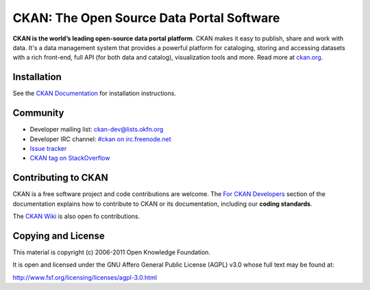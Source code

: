 CKAN: The Open Source Data Portal Software
==========================================

.. image:: https://secure.travis-ci.org/okfn/ckan.png?branch=master
    :target: http://travis-ci.org/okfn/ckan
    :alt: Build Status

**CKAN is the world’s leading open-source data portal platform**.
CKAN makes it easy to publish, share and work with data. It's a data management
system that provides a powerful platform for cataloging, storing and accessing
datasets with a rich front-end, full API (for both data and catalog), visualization
tools and more. Read more at `ckan.org <http://ckan.org/>`_. 


Installation
------------

See the `CKAN Documentation <http://docs.ckan.org>`_ for installation instructions.


Community
---------

* Developer mailing list: `ckan-dev@lists.okfn.org <http://lists.okfn.org/mailman/listinfo/ckan-dev>`_
* Developer IRC channel: `#ckan on irc.freenode.net <http://webchat.freenode.net/?channels=ckan>`_
* `Issue tracker <https://github.com/okfn/ckan/issues>`_
* `CKAN tag on StackOverflow <http://stackoverflow.com/questions/tagged/ckan>`_


Contributing to CKAN
--------------------

CKAN is a free software project and code contributions are welcome.
The `For CKAN Developers <http://docs.ckan.org/en/latest/index.html#for-ckan-developers>`_
section of the documentation explains how to contribute to CKAN or its documentation,
including our **coding standards**.

The `CKAN Wiki <https://github.com/okfn/ckan/wiki>`_ is also open fo contributions.


Copying and License
-------------------

This material is copyright (c) 2006-2011 Open Knowledge Foundation.

It is open and licensed under the GNU Affero General Public License (AGPL) v3.0
whose full text may be found at:

http://www.fsf.org/licensing/licenses/agpl-3.0.html
